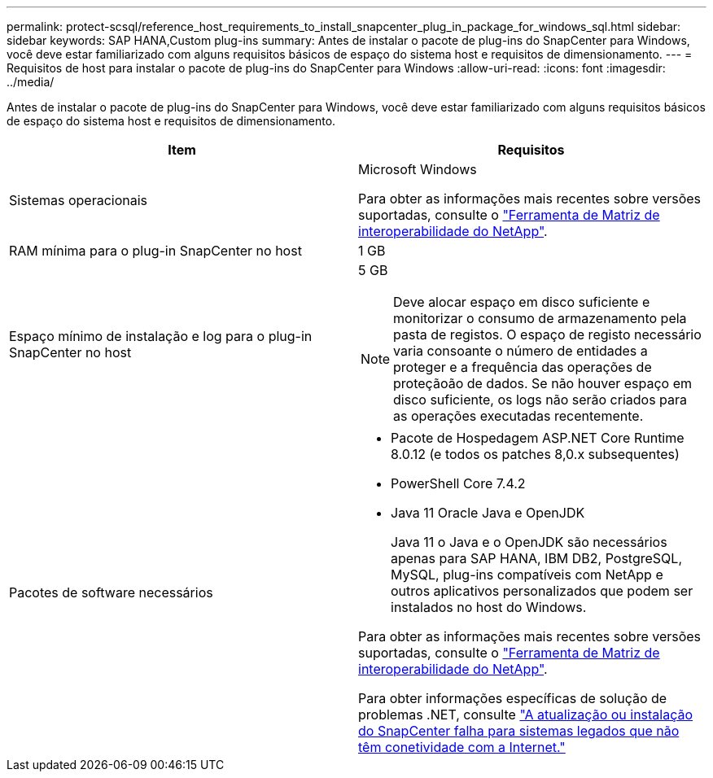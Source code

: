 ---
permalink: protect-scsql/reference_host_requirements_to_install_snapcenter_plug_in_package_for_windows_sql.html 
sidebar: sidebar 
keywords: SAP HANA,Custom plug-ins 
summary: Antes de instalar o pacote de plug-ins do SnapCenter para Windows, você deve estar familiarizado com alguns requisitos básicos de espaço do sistema host e requisitos de dimensionamento. 
---
= Requisitos de host para instalar o pacote de plug-ins do SnapCenter para Windows
:allow-uri-read: 
:icons: font
:imagesdir: ../media/


[role="lead"]
Antes de instalar o pacote de plug-ins do SnapCenter para Windows, você deve estar familiarizado com alguns requisitos básicos de espaço do sistema host e requisitos de dimensionamento.

|===
| Item | Requisitos 


 a| 
Sistemas operacionais
 a| 
Microsoft Windows

Para obter as informações mais recentes sobre versões suportadas, consulte o https://imt.netapp.com/matrix/imt.jsp?components=121074;&solution=1257&isHWU&src=IMT["Ferramenta de Matriz de interoperabilidade do NetApp"^].



 a| 
RAM mínima para o plug-in SnapCenter no host
 a| 
1 GB



 a| 
Espaço mínimo de instalação e log para o plug-in SnapCenter no host
 a| 
5 GB


NOTE: Deve alocar espaço em disco suficiente e monitorizar o consumo de armazenamento pela pasta de registos. O espaço de registo necessário varia consoante o número de entidades a proteger e a frequência das operações de proteçãoão de dados. Se não houver espaço em disco suficiente, os logs não serão criados para as operações executadas recentemente.



 a| 
Pacotes de software necessários
 a| 
* Pacote de Hospedagem ASP.NET Core Runtime 8.0.12 (e todos os patches 8,0.x subsequentes)
* PowerShell Core 7.4.2
* Java 11 Oracle Java e OpenJDK
+
Java 11 o Java e o OpenJDK são necessários apenas para SAP HANA, IBM DB2, PostgreSQL, MySQL, plug-ins compatíveis com NetApp e outros aplicativos personalizados que podem ser instalados no host do Windows.



Para obter as informações mais recentes sobre versões suportadas, consulte o https://imt.netapp.com/matrix/imt.jsp?components=121074;&solution=1257&isHWU&src=IMT["Ferramenta de Matriz de interoperabilidade do NetApp"^].

Para obter informações específicas de solução de problemas .NET, consulte https://kb.netapp.com/mgmt/SnapCenter/SnapCenter_upgrade_or_install_fails_with_This_KB_is_not_related_to_the_OS["A atualização ou instalação do SnapCenter falha para sistemas legados que não têm conetividade com a Internet."]

|===